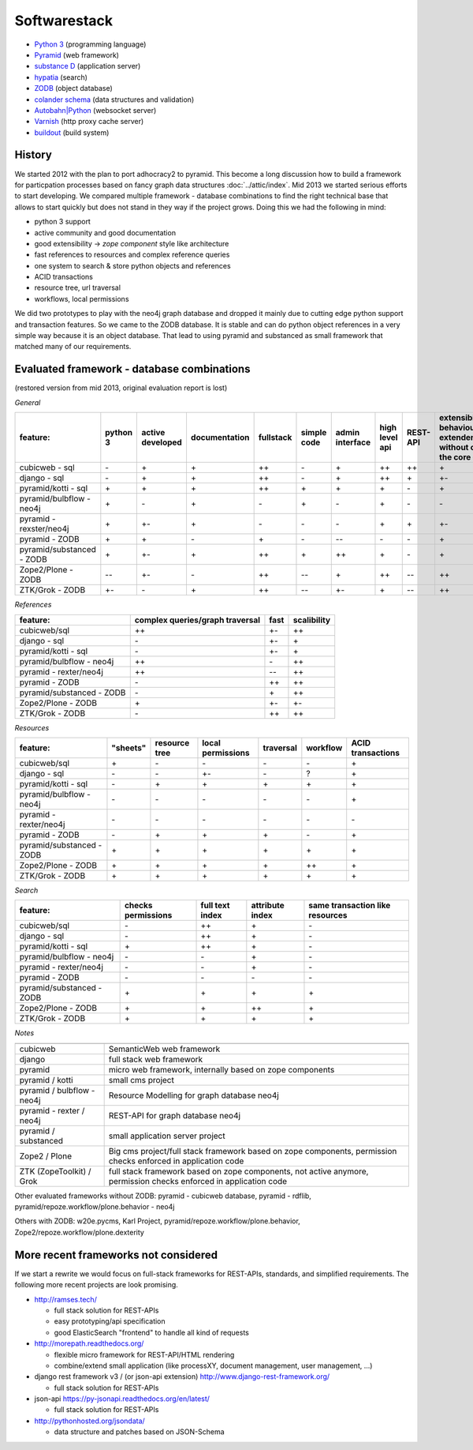 Softwarestack
=============

-   `Python 3 <https://www.python.org>`_ (programming language)

-   `Pyramid <http://pylonsproject.org>`_  (web framework)

-   `substance D <http://docs.pylonsproject.org/projects/substanced/en/latest>`_ (application server)

-   `hypatia <https://github.com/Pylons/hypatia>`_ (search)

-   `ZODB <http://zodb.org>`_ (object database)

-   `colander schema <http://docs.pylonsproject.org/projects/colander/en/latest/>`_ (data structures and validation)

-   `Autobahn|Python <http://autobahn.ws/python/>`_ (websocket server)

-   `Varnish <https://www.varnish-cache.org/>`_ (http proxy cache server)

-   `buildout <http://www.buildout.org/en/latest/>`_ (build system)


History
-------

We started 2012 with the plan to port adhocracy2 to pyramid.
This become a long discussion how to build a framework for particpation
processes based on fancy graph data structures :doc:`../attic/index`.
Mid 2013 we started serious efforts to start developing.
We compared multiple framework - database combinations to find the right
technical base that allows to start quickly but does not stand in they way if
the project grows. Doing this we had the following in mind:

*    python 3 support
*    active community and good documentation
*    good extensibility -> `zope component` style like architecture
*    fast references to resources and complex reference queries
*    one system to search & store python objects and references
*    ACID transactions
*    resource tree, url traversal
*    workflows, local permissions

We did two prototypes to play with the neo4j graph database and dropped it
mainly due to cutting edge python support and transaction features.
So we came to the ZODB database. It is stable and can do python object
references in a very simple way because it is an object database.
That lead to using pyramid and substanced as small framework that matched many
of our requirements.

Evaluated framework - database combinations
-------------------------------------------

(restored version from mid 2013, original evaluation report is lost)

*General*

========================= ========  ================  =============  =========  ===========  ===============  ==============  ========  =============
feature:                  python 3  active developed  documentation  fullstack  simple code  admin interface  high level api  REST-API  extensibility (every behaviour can be extendend/replaces without changing the core code)
========================= ========  ================  =============  =========  ===========  ===============  ==============  ========  =============
cubicweb - sql            \-        \+                \+             \++        \-           \+               \++             \++       \+
django  - sql             \-        \+                \+             \++        \ -          \+               \++             \+        \+-
pyramid/kotti - sql       \+        \+                \+             \++        \+           \+               \+              \ -       \+
pyramid/bulbflow - neo4j  \+        \-                \+             \-         \+           \-               \+              \-        \-
pyramid - rexster/neo4j   \+        \+-               \+             \-         \-           \-               \+              \+        \+-
pyramid - ZODB            \+        \+                \-             \+         \-           --               \-              \-        \+
pyramid/substanced - ZODB \+        \+-               \+             \++        \+           \++              \+              \-        \+
Zope2/Plone - ZODB        \--       \+-               \-             \++        --           \+               \++             --        \++
ZTK/Grok - ZODB           \+-       \-                \+             \++        --           \+-              \+              --        \++
========================= ========  ================  =============  =========  ===========  ===============  ==============  ========  =============



*References*

========================= ===============================  ====   ===========
feature:                  complex queries/graph traversal  fast   scalibility
========================= ===============================  ====   ===========
cubicweb/sql              \++                              \+-    \++
django - sql              \-                               \+-    \+
pyramid/kotti - sql       \-                               \+-    \+
pyramid/bulbflow - neo4j  \++                              \-     \++
pyramid - rexter/neo4j    \++                              \--    \++
pyramid - ZODB            \-                               \++    \++
pyramid/substanced - ZODB \-                               \+     \++
Zope2/Plone - ZODB        \+                               \+-    \+-
ZTK/Grok - ZODB           \-                               \++    \++
========================= ===============================  ====   ===========


*Resources*

========================= ============ ============== =================  =========  ========   =================
feature:                  "sheets"     resource tree  local permissions  traversal  workflow   ACID transactions
========================= ============ ============== =================  =========  ========   =================
cubicweb/sql              \+            \-              \-                  \-         \-           \+
django - sql              \-            \-              \+-                 \-          ?           \+
pyramid/kotti - sql       \-            \+              \+                  \+          \+          \+
pyramid/bulbflow - neo4j  \-            \-              \-                  \-          \-          \+
pyramid - rexter/neo4j    \-            \-              \-                  \-          \-          \-
pyramid - ZODB            \-            \+              \+                  \+          \-          \+
pyramid/substanced - ZODB \+            \+              \+                  \+          \+          \+
Zope2/Plone - ZODB        \+            \+              \+                  \+          \++         \+
ZTK/Grok - ZODB           \+            \+              \+                  \+          \+          \+
========================= ============ ============== =================  =========  ========   =================


*Search*

========================= ================== ================ ================= =================
feature:                  checks permissions  full text index  attribute index  same transaction like resources
========================= ================== ================ ================= =================
cubicweb/sql              \-                   \++               \+              \-
django - sql              \-                   \++               \+              \-
pyramid/kotti - sql       \+                   \++               \+              \-
pyramid/bulbflow - neo4j  \-                   \-                \+              \-
pyramid - rexter/neo4j    \-                   \-                \+              \-
pyramid - ZODB            \-                   \-                \-              \-
pyramid/substanced - ZODB \+                   \+                \+              \+
Zope2/Plone - ZODB        \+                   \+                \++             \+
ZTK/Grok - ZODB           \+                   \+                \+              \+
========================= ================== ================ ================= =================


*Notes*

========================== ======================
========================== ======================
cubicweb                   SemanticWeb web framework
django                     full stack web framework
pyramid                    micro web framework, internally based on zope components
pyramid / kotti            small cms project
pyramid / bulbflow - neo4j Resource Modelling for graph database neo4j
pyramid - rexter / neo4j   REST-API for graph database neo4j
pyramid / substanced       small application server project
Zope2 / Plone              Big cms project/full stack framework based on zope components, permission checks enforced in application code
ZTK (ZopeToolkit) / Grok   full stack framework based on zope components, not active anymore, permission checks enforced in application code
========================== ======================

Other evaluated frameworks without ZODB: pyramid - cubicweb database, pyramid - rdflib, pyramid/repoze.workflow/plone.behavior - neo4j

Others with ZODB:  w20e.pycms,  Karl Project, pyramid/repoze.workflow/plone.behavior, Zope2/repoze.workflow/plone.dexterity

More recent frameworks not considered
-------------------------------------

If we start a rewrite we would focus on full-stack frameworks for REST-APIs,
standards, and simplified requirements. The following more recent projects
are look promising.

-   http://ramses.tech/

    -   full stack solution for REST-APIs
    -   easy prototyping/api specification
    -   good ElasticSearch "frontend" to handle all kind of requests

-   http://morepath.readthedocs.org/

    -   flexible micro framework for REST-API/HTML rendering
    -   combine/extend small application (like processXY, document management, user management, ...)

-   django rest framework v3 / (or json-api extension) http://www.django-rest-framework.org/

    -   full stack solution for REST-APIs

-   json-api https://py-jsonapi.readthedocs.org/en/latest/

    -   full stack solution for REST-APIs

-   http://pythonhosted.org/jsondata/

    -   data structure and patches based on JSON-Schema
